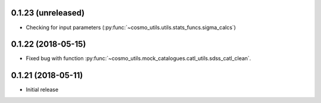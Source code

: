 0.1.23 (unreleased)
-----------------------

- Checking for input parameters (:py:func:`~cosmo_utils.utils.stats_funcs.sigma_calcs`)

0.1.22 (2018-05-15)
-----------------------

- Fixed bug with function :py:func:`~cosmo_utils.mock_catalogues.catl_utils.sdss_catl_clean`.

0.1.21 (2018-05-11)
-----------------------

- Initial release

